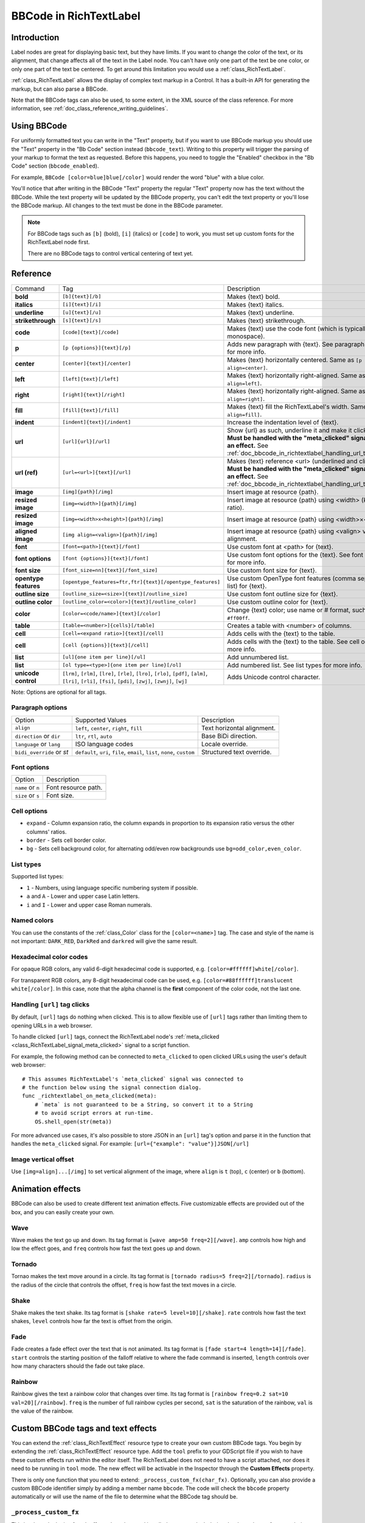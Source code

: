 .. _doc_bbcode_in_richtextlabel:

BBCode in RichTextLabel
=======================

Introduction
------------

Label nodes are great for displaying basic text, but they have limits. If you want
to change the color of the text, or its alignment, that change affects all of the
text in the Label node. You can't have only one part of the text be one color, or
only one part of the text be centered. To get around this limitation you would use
a :ref:`class_RichTextLabel`.

:ref:`class_RichTextLabel` allows the display of complex text markup in a Control.
It has a built-in API for generating the markup, but can also parse a BBCode.

Note that the BBCode tags can also be used, to some extent, in the XML source of
the class reference. For more information, see
:ref:`doc_class_reference_writing_guidelines`.

Using BBCode
------------

For uniformly formatted text you can write in the "Text" property, but if you want
to use BBCode markup you should use the "Text" property in the "Bb Code" section
instead (``bbcode_text``). Writing to this property will trigger the parsing of your
markup to format the text as requested. Before this happens, you need to toggle the
"Enabled" checkbox in the "Bb Code" section (``bbcode_enabled``).

.. image:: img/bbcodeText.png

For example, ``BBCode [color=blue]blue[/color]`` would render the word "blue" with
a blue color.

.. image:: img/bbcodeDemo.png

You'll notice that after writing in the BBCode "Text" property the regular "Text"
property now has the text without the BBCode. While the text property will be updated
by the BBCode property, you can't edit the text property or you'll lose the BBCode
markup. All changes to the text must be done in the BBCode parameter.

.. note::

    For BBCode tags such as ``[b]`` (bold), ``[i]`` (italics) or ``[code]`` to
    work, you must set up custom fonts for the RichTextLabel node first.

    There are no BBCode tags to control vertical centering of text yet.

Reference
---------

+-----------------------+-----------------------------------------------------------+--------------------------------------------------------------------------+
| Command               | Tag                                                       | Description                                                              |
+-----------------------+-----------------------------------------------------------+--------------------------------------------------------------------------+
| **bold**              | ``[b]{text}[/b]``                                         | Makes {text} bold.                                                       |
+-----------------------+-----------------------------------------------------------+--------------------------------------------------------------------------+
| **italics**           | ``[i]{text}[/i]``                                         | Makes {text} italics.                                                    |
+-----------------------+-----------------------------------------------------------+--------------------------------------------------------------------------+
| **underline**         | ``[u]{text}[/u]``                                         | Makes {text} underline.                                                  |
+-----------------------+-----------------------------------------------------------+--------------------------------------------------------------------------+
| **strikethrough**     | ``[s]{text}[/s]``                                         | Makes {text} strikethrough.                                              |
+-----------------------+-----------------------------------------------------------+--------------------------------------------------------------------------+
| **code**              | ``[code]{text}[/code]``                                   | Makes {text} use the code font (which is typically monospace).           |
+-----------------------+-----------------------------------------------------------+--------------------------------------------------------------------------+
| **p**                 | ``[p {options}]{text}[/p]``                               | Adds new paragraph with {text}. See paragraph options for more info.     |
+-----------------------+-----------------------------------------------------------+--------------------------------------------------------------------------+
| **center**            | ``[center]{text}[/center]``                               | Makes {text} horizontally centered. Same as ``[p align=center]``.        |
+-----------------------+-----------------------------------------------------------+--------------------------------------------------------------------------+
| **left**              | ``[left]{text}[/left]``                                   | Makes {text} horizontally right-aligned. Same as ``[p align=left]``.     |
+-----------------------+-----------------------------------------------------------+--------------------------------------------------------------------------+
| **right**             | ``[right]{text}[/right]``                                 | Makes {text} horizontally right-aligned. Same as ``[p align=right]``.    |
+-----------------------+-----------------------------------------------------------+--------------------------------------------------------------------------+
| **fill**              | ``[fill]{text}[/fill]``                                   | Makes {text} fill the RichTextLabel's width. Same as ``[p align=fill]``. |
+-----------------------+-----------------------------------------------------------+--------------------------------------------------------------------------+
| **indent**            | ``[indent]{text}[/indent]``                               | Increase the indentation level of {text}.                                |
+-----------------------+-----------------------------------------------------------+--------------------------------------------------------------------------+
| **url**               | ``[url]{url}[/url]``                                      | Show {url} as such, underline it and make it clickable.                  |
|                       |                                                           | **Must be handled with the "meta_clicked" signal to have an effect.**    |
|                       |                                                           | See :ref:`doc_bbcode_in_richtextlabel_handling_url_tag_clicks`.          |
+-----------------------+-----------------------------------------------------------+--------------------------------------------------------------------------+
| **url (ref)**         | ``[url=<url>]{text}[/url]``                               | Makes {text} reference <url> (underlined and clickable).                 |
|                       |                                                           | **Must be handled with the "meta_clicked" signal to have an effect.**    |
|                       |                                                           | See :ref:`doc_bbcode_in_richtextlabel_handling_url_tag_clicks`.          |
+-----------------------+-----------------------------------------------------------+--------------------------------------------------------------------------+
| **image**             | ``[img]{path}[/img]``                                     | Insert image at resource {path}.                                         |
+-----------------------+-----------------------------------------------------------+--------------------------------------------------------------------------+
| **resized image**     | ``[img=<width>]{path}[/img]``                             | Insert image at resource {path} using <width> (keeps ratio).             |
+-----------------------+-----------------------------------------------------------+--------------------------------------------------------------------------+
| **resized image**     | ``[img=<width>x<height>]{path}[/img]``                    | Insert image at resource {path} using <width>×<height>.                  |
+-----------------------+-----------------------------------------------------------+--------------------------------------------------------------------------+
| **aligned image**     | ``[img align=<valign>]{path}[/img]``                      | Insert image at resource {path} using <valign> vertical alignment.       |
+-----------------------+-----------------------------------------------------------+--------------------------------------------------------------------------+
| **font**              | ``[font=<path>]{text}[/font]``                            | Use custom font at <path> for {text}.                                    |
+-----------------------+-----------------------------------------------------------+--------------------------------------------------------------------------+
| **font options**      | ``[font {options}]{text}[/font]``                         | Use custom font options for the {text}. See font options for more info.  |
+-----------------------+-----------------------------------------------------------+--------------------------------------------------------------------------+
| **font size**         | ``[font_size=nn]{text}[/font_size]``                      | Use custom font size for {text}.                                         |
+-----------------------+-----------------------------------------------------------+--------------------------------------------------------------------------+
| **opentype features** | ``[opentype_features=ftr,ftr]{text}[/opentype_features]`` | Use custom OpenType font features (comma separated list) for {text}.     |
+-----------------------+-----------------------------------------------------------+--------------------------------------------------------------------------+
| **outline size**      | ``[outline_size=<size>]{text}[/outline_size]``            | Use custom font outline size for {text}.                                 |
+-----------------------+-----------------------------------------------------------+--------------------------------------------------------------------------+
| **outline color**     | ``[outline_color=<color>]{text}[/outline_color]``         | Use custom outline color for {text}.                                     |
+-----------------------+-----------------------------------------------------------+--------------------------------------------------------------------------+
| **color**             | ``[color=<code/name>]{text}[/color]``                     | Change {text} color; use name or # format, such as ``#ff00ff``.          |
+-----------------------+-----------------------------------------------------------+--------------------------------------------------------------------------+
| **table**             | ``[table=<number>]{cells}[/table]``                       | Creates a table with <number> of columns.                                |
+-----------------------+-----------------------------------------------------------+--------------------------------------------------------------------------+
| **cell**              | ``[cell=<expand ratio>]{text}[/cell]``                    | Adds cells with the {text} to the table.                                 |
+-----------------------+-----------------------------------------------------------+--------------------------------------------------------------------------+
| **cell**              | ``[cell {options}]{text}[/cell]``                         | Adds cells with the {text} to the table. See cell options for more info. |
+-----------------------+-----------------------------------------------------------+--------------------------------------------------------------------------+
| **list**              | ``[ul]{one item per line}[/ul]``                          | Add unnumbered list.                                                     |
+-----------------------+-----------------------------------------------------------+--------------------------------------------------------------------------+
| **list**              | ``[ol type=<type>]{one item per line}[/ol]``              | Add numbered list. See list types for more info.                         |
+-----------------------+-----------------------------------------------------------+--------------------------------------------------------------------------+
| **unicode control**   | ``[lrm]``, ``[rlm]``, ``[lre]``, ``[rle]``, ``[lro]``,    | Adds Unicode control character.                                          |
|                       | ``[rlo]``, ``[pdf]``, ``[alm]``, ``[lri]``, ``[rli]``,    |                                                                          |
|                       | ``[fsi]``, ``[pdi]``, ``[zwj]``, ``[zwnj]``, ``[wj]``     |                                                                          |
+-----------------------+-----------------------------------------------------------+--------------------------------------------------------------------------+

Note: Options are optional for all tags.

Paragraph options
~~~~~~~~~~~~~~~~~

+----------------------------+---------------------------------------------------------------------------+----------------------------+
| Option                     | Supported Values                                                          | Description                |
+----------------------------+---------------------------------------------------------------------------+----------------------------+
| ``align``                  | ``left``, ``center``, ``right``, ``fill``                                 | Text horizontal alignment. |
+----------------------------+---------------------------------------------------------------------------+----------------------------+
| ``direction`` or ``dir``   | ``ltr``, ``rtl``, ``auto``                                                | Base BiDi direction.       |
+----------------------------+---------------------------------------------------------------------------+----------------------------+
| ``language`` or ``lang``   | ISO language codes                                                        | Locale override.           |
+----------------------------+---------------------------------------------------------------------------+----------------------------+
| ``bidi_override`` or `st`  | ``default``, ``uri``, ``file``, ``email``, ``list``, ``none``, ``custom`` | Structured text override.  |
+----------------------------+---------------------------------------------------------------------------+----------------------------+


Font options
~~~~~~~~~~~~

+----------------------------+-------------------------------------------------+
| Option                     | Description                                     |
+----------------------------+-------------------------------------------------+
| ``name`` or ``n``          | Font resource path.                             |
+----------------------------+-------------------------------------------------+
| ``size`` or ``s``          | Font size.                                      |
+----------------------------+-------------------------------------------------+

Cell options
~~~~~~~~~~~~

-  ``expand`` - Column expansion ratio, the column expands in proportion to its expansion ratio versus the other columns' ratios.
-  ``border`` -  Sets cell border color.
-  ``bg`` - Sets cell background color, for alternating odd/even row backgrounds use ``bg=odd_color,even_color``.

List types
~~~~~~~~~~

Supported list types:

-  ``1`` - Numbers, using language specific numbering system if possible.
-  ``a`` and ``A`` - Lower and upper case Latin letters.
-  ``i`` and ``I`` - Lower and upper case Roman numerals.

Named colors
~~~~~~~~~~~~

You can use the constants of the :ref:`class_Color` class for the ``[color=<name>]`` tag.
The case and style of the name is not important: ``DARK_RED``, ``DarkRed`` and ``darkred`` will give the same result.

Hexadecimal color codes
~~~~~~~~~~~~~~~~~~~~~~~

For opaque RGB colors, any valid 6-digit hexadecimal code is supported, e.g. ``[color=#ffffff]white[/color]``.

For transparent RGB colors, any 8-digit hexadecimal code can be used, e.g. ``[color=#88ffffff]translucent white[/color]``.
In this case, note that the alpha channel is the **first** component of the color code, not the last one.

.. _doc_bbcode_in_richtextlabel_handling_url_tag_clicks:

Handling ``[url]`` tag clicks
~~~~~~~~~~~~~~~~~~~~~~~~~~~~~

By default, ``[url]`` tags do nothing when clicked. This is to allow flexible use
of ``[url]`` tags rather than limiting them to opening URLs in a web browser.

To handle clicked ``[url]`` tags, connect the RichTextLabel node's
:ref:`meta_clicked <class_RichTextLabel_signal_meta_clicked>` signal to a script function.

For example, the following method can be connected to ``meta_clicked`` to open
clicked URLs using the user's default web browser::

    # This assumes RichTextLabel's `meta_clicked` signal was connected to
    # the function below using the signal connection dialog.
    func _richtextlabel_on_meta_clicked(meta):
        # `meta` is not guaranteed to be a String, so convert it to a String
        # to avoid script errors at run-time.
        OS.shell_open(str(meta))

For more advanced use cases, it's also possible to store JSON in an ``[url]``
tag's option and parse it in the function that handles the ``meta_clicked`` signal.
For example: ``[url={"example": "value"}]JSON[/url]``

Image vertical offset
~~~~~~~~~~~~~~~~~~~~~

Use ``[img=align]...[/img]`` to set vertical alignment of the image, where ``align`` is ``t`` (top), ``c`` (center) or ``b`` (bottom).

Animation effects
-----------------

BBCode can also be used to create different text animation effects. Five customizable
effects are provided out of the box, and you can easily create your own.

Wave
~~~~

.. image:: img/wave.png

Wave makes the text go up and down. Its tag format is ``[wave amp=50 freq=2][/wave]``.
``amp`` controls how high and low the effect goes, and ``freq`` controls how fast the
text goes up and down.

Tornado
~~~~~~~

.. image:: img/tornado.png

Tornao makes the text move around in a circle. Its tag format is
``[tornado radius=5 freq=2][/tornado]``.
``radius`` is the radius of the circle that controls the offset, ``freq`` is how
fast the text moves in a circle.

Shake
~~~~~

.. image:: img/shake.png

Shake makes the text shake. Its tag format is ``[shake rate=5 level=10][/shake]``.
``rate`` controls how fast the text shakes, ``level`` controls how far the text is
offset from the origin.

Fade
~~~~

.. image:: img/fade.png

Fade creates a fade effect over the text that is not animated. Its tag format is
``[fade start=4 length=14][/fade]``.
``start`` controls the starting position of the falloff relative to where the fade
command is inserted, ``length`` controls over how many characters should the fade
out take place.

Rainbow
~~~~~~~

.. image:: img/rainbow.png

Rainbow gives the text a rainbow color that changes over time. Its tag format is
``[rainbow freq=0.2 sat=10 val=20][/rainbow]``.
``freq`` is the number of full rainbow cycles per second, ``sat`` is the saturation
of the rainbow, ``val`` is the value of the rainbow.

Custom BBCode tags and text effects
-----------------------------------

You can extend the :ref:`class_RichTextEffect` resource type to create your own custom
BBCode tags. You begin by extending the :ref:`class_RichTextEffect` resource type. Add
the ``tool`` prefix to your GDScript file if you wish to have these custom effects run
within the editor itself. The RichTextLabel does not need to have a script attached,
nor does it need to be running in ``tool`` mode. The new effect will be activable in
the Inspector through the **Custom Effects** property.

There is only one function that you need to extend: ``_process_custom_fx(char_fx)``.
Optionally, you can also provide a custom BBCode identifier simply by adding a member
name ``bbcode``. The code will check the ``bbcode`` property automatically or will
use the name of the file to determine what the BBCode tag should be.

``_process_custom_fx``
~~~~~~~~~~~~~~~~~~~~~~

This is where the logic of each effect takes place and is called once per glyph
during the draw phase of text rendering. This passes in a :ref:`class_CharFXTransform`
object, which holds a few variables to control how the associated glyph is rendered:

- ``identity`` specifies which custom effect is being processed. You should use that for
  code flow control.
- ``outline`` is ``true`` if effect is called for drawing text outline.
- ``range`` tells you how far into a given custom effect block you are in as an
  index.
- ``elapsed_time`` is the total amount of time the text effect has been running.
- ``visible`` will tell you whether the glyph is visible or not and will also allow you
  to hide a given portion of text.
- ``offset`` is an offset position relative to where the given glyph should render under
  normal circumstances.
- ``color`` is the color of a given glyph.
- ``glyph_index`` and ``font`` is glyph being drawn and font data resource used to draw it.
- Finally, ``env`` is a :ref:`class_Dictionary` of parameters assigned to a given custom
  effect. You can use :ref:`get() <class_Dictionary_method_get>` with an optional default value
  to retrieve each parameter, if specified by the user. For example ``[custom_fx spread=0.5
  color=#FFFF00]test[/custom_fx]`` would have a float ``spread`` and Color ``color``
  parameters in its ` `env`` Dictionary. See below for more usage examples.

The last thing to note about this function is that it is necessary to return a boolean
``true`` value to verify that the effect processed correctly. This way, if there's a problem
with rendering a given glyph, it will back out of rendering custom effects entirely until
the user fixes whatever error cropped up in their custom effect logic.

Here are some examples of custom effects:

Ghost
~~~~~

::

    tool
    extends RichTextEffect
    class_name RichTextGhost

    # Syntax: [ghost freq=5.0 span=10.0][/ghost]

    # Define the tag name.
    var bbcode = "ghost"

    func _process_custom_fx(char_fx):
        # Get parameters, or use the provided default value if missing.
        var speed = char_fx.env.get("freq", 5.0)
        var span = char_fx.env.get("span", 10.0)

        var alpha = sin(char_fx.elapsed_time * speed + (char_fx.absolute_index / span)) * 0.5 + 0.5
        char_fx.color.a = alpha
        return true

Pulse
~~~~~

::

    tool
    extends RichTextEffect
    class_name RichTextPulse

    # Syntax: [pulse color=#00FFAA height=0.0 freq=2.0][/pulse]

    # Define the tag name.
    var bbcode = "pulse"

    func _process_custom_fx(char_fx):
        # Get parameters, or use the provided default value if missing.
        var color = char_fx.env.get("color", char_fx.color)
        var height = char_fx.env.get("height", 0.0)
        var freq = char_fx.env.get("freq", 2.0)

        var sined_time = (sin(char_fx.elapsed_time * freq) + 1.0) / 2.0
        var y_off = sined_time * height
        color.a = 1.0
        char_fx.color = char_fx.color.linear_interpolate(color, sined_time)
        char_fx.offset = Vector2(0, -1) * y_off
        return true

Matrix
~~~~~~

::

    tool
    extends RichTextEffect
    class_name RichTextMatrix

    # Syntax: [matrix clean=2.0 dirty=1.0 span=50][/matrix]

    # Define the tag name.
    var bbcode = "matrix"

    func _process_custom_fx(char_fx):
        # Get parameters, or use the provided default value if missing.
        var clear_time = char_fx.env.get("clean", 2.0)
        var dirty_time = char_fx.env.get("dirty", 1.0)
        var text_span = char_fx.env.get("span", 50)

        var matrix_time = fmod(char_fx.elapsed_time + (char_fx.range.x / float(text_span)), \
                               clear_time + dirty_time)

        matrix_time = 0.0 if matrix_time < clear_time else \
                      (matrix_time - clear_time) / dirty_time

        if matrix_time > 0.0:
            value = int(1 * matrix_time * (126 - 65))
            value %= (126 - 65)
            value += 65
        char_fx.glyph_index = TextServer.font_get_glyph_index(char_fx.font, value)
        return true

This will add a few new BBCode commands, which can be used like so:

::

    [center][ghost]This is a custom [matrix]effect[/matrix][/ghost] made in
    [pulse freq=5.0 height=2.0][pulse color=#00FFAA freq=2.0]GDScript[/pulse][/pulse].[/center]
